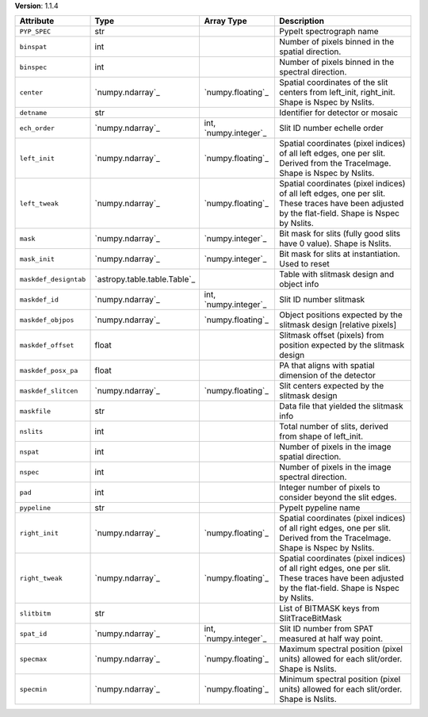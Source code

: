 
**Version**: 1.1.4

=====================  ============================  =====================  ====================================================================================================================================================
Attribute              Type                          Array Type             Description                                                                                                                                         
=====================  ============================  =====================  ====================================================================================================================================================
``PYP_SPEC``           str                                                  PypeIt spectrograph name                                                                                                                            
``binspat``            int                                                  Number of pixels binned in the spatial direction.                                                                                                   
``binspec``            int                                                  Number of pixels binned in the spectral direction.                                                                                                  
``center``             `numpy.ndarray`_              `numpy.floating`_      Spatial coordinates of the slit centers from left_init, right_init.  Shape is Nspec by Nslits.                                                      
``detname``            str                                                  Identifier for detector or mosaic                                                                                                                   
``ech_order``          `numpy.ndarray`_              int, `numpy.integer`_  Slit ID number echelle order                                                                                                                        
``left_init``          `numpy.ndarray`_              `numpy.floating`_      Spatial coordinates (pixel indices) of all left edges, one per slit.  Derived from the TraceImage. Shape is Nspec by Nslits.                        
``left_tweak``         `numpy.ndarray`_              `numpy.floating`_      Spatial coordinates (pixel indices) of all left edges, one per slit.  These traces have been adjusted by the flat-field.  Shape is Nspec by Nslits. 
``mask``               `numpy.ndarray`_              `numpy.integer`_       Bit mask for slits (fully good slits have 0 value).  Shape is Nslits.                                                                               
``mask_init``          `numpy.ndarray`_              `numpy.integer`_       Bit mask for slits at instantiation.  Used to reset                                                                                                 
``maskdef_designtab``  `astropy.table.table.Table`_                         Table with slitmask design and object info                                                                                                          
``maskdef_id``         `numpy.ndarray`_              int, `numpy.integer`_  Slit ID number slitmask                                                                                                                             
``maskdef_objpos``     `numpy.ndarray`_              `numpy.floating`_      Object positions expected by the slitmask design [relative pixels]                                                                                  
``maskdef_offset``     float                                                Slitmask offset (pixels) from position expected by the slitmask design                                                                              
``maskdef_posx_pa``    float                                                PA that aligns with spatial dimension of the detector                                                                                               
``maskdef_slitcen``    `numpy.ndarray`_              `numpy.floating`_      Slit centers expected by the slitmask design                                                                                                        
``maskfile``           str                                                  Data file that yielded the slitmask info                                                                                                            
``nslits``             int                                                  Total number of slits, derived from shape of left_init.                                                                                             
``nspat``              int                                                  Number of pixels in the image spatial direction.                                                                                                    
``nspec``              int                                                  Number of pixels in the image spectral direction.                                                                                                   
``pad``                int                                                  Integer number of pixels to consider beyond the slit edges.                                                                                         
``pypeline``           str                                                  PypeIt pypeline name                                                                                                                                
``right_init``         `numpy.ndarray`_              `numpy.floating`_      Spatial coordinates (pixel indices) of all right edges, one per slit.  Derived from the TraceImage. Shape is Nspec by Nslits.                       
``right_tweak``        `numpy.ndarray`_              `numpy.floating`_      Spatial coordinates (pixel indices) of all right edges, one per slit.  These traces have been adjusted by the flat-field.  Shape is Nspec by Nslits.
``slitbitm``           str                                                  List of BITMASK keys from SlitTraceBitMask                                                                                                          
``spat_id``            `numpy.ndarray`_              int, `numpy.integer`_  Slit ID number from SPAT measured at half way point.                                                                                                
``specmax``            `numpy.ndarray`_              `numpy.floating`_      Maximum spectral position (pixel units) allowed for each slit/order.  Shape is Nslits.                                                              
``specmin``            `numpy.ndarray`_              `numpy.floating`_      Minimum spectral position (pixel units) allowed for each slit/order.  Shape is Nslits.                                                              
=====================  ============================  =====================  ====================================================================================================================================================
